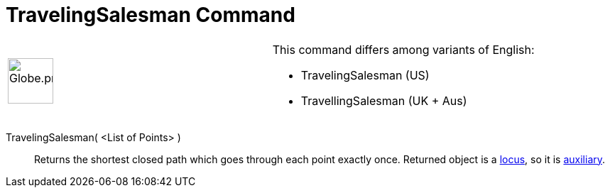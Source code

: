 = TravelingSalesman Command

[width="100%",cols="50%,50%",]
|===
a|
image:64px-Globe.png[Globe.png,width=64,height=64]

a|
This command differs among variants of English:

* TravelingSalesman (US)  
* TravellingSalesman (UK + Aus)  

|===

TravelingSalesman( <List of Points> )::
  Returns the shortest closed path which goes through each point exactly once. Returned object is a
  xref:/commands/Locus_Command.adoc[locus], so it is xref:/Free_Dependent_and_Auxiliary_Objects.adoc[auxiliary].
